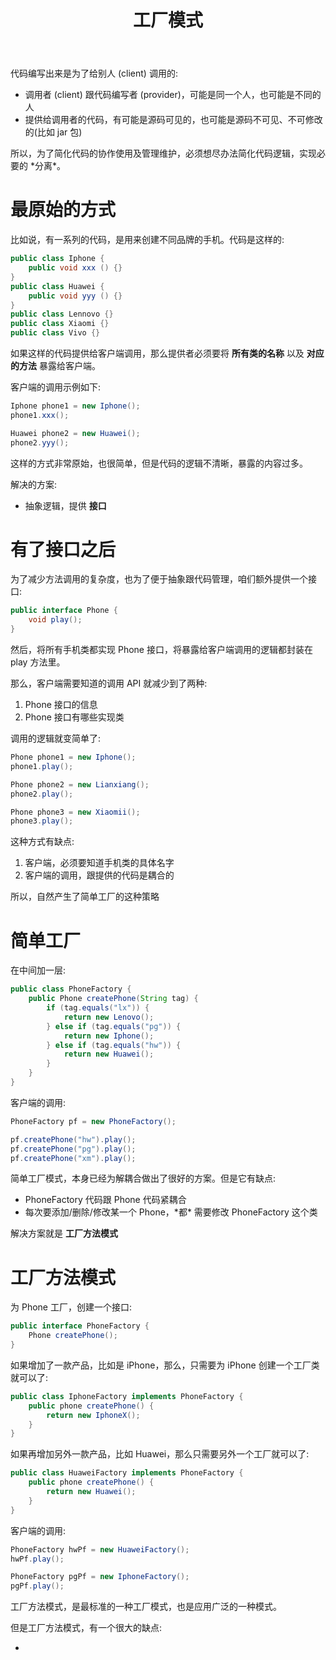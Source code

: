 #+TITLE: 工厂模式



代码编写出来是为了给别人 (client) 调用的:
- 调用者 (client) 跟代码编写者 (provider)，可能是同一个人，也可能是不同的人
- 提供给调用者的代码，有可能是源码可见的，也可能是源码不可见、不可修改的(比如 jar 包)

所以，为了简化代码的协作使用及管理维护，必须想尽办法简化代码逻辑，实现必要的 *分离*。


* 最原始的方式

比如说，有一系列的代码，是用来创建不同品牌的手机。代码是这样的:
#+BEGIN_SRC java
  public class Iphone {
      public void xxx () {}
  }
  public class Huawei {
      public void yyy () {}
  }
  public class Lennovo {}
  public class Xiaomi {}
  public class Vivo {}
#+END_SRC

如果这样的代码提供给客户端调用，那么提供者必须要将 *所有类的名称* 以及 *对应的方法* 暴露给客户端。

客户端的调用示例如下:
#+BEGIN_SRC java
  Iphone phone1 = new Iphone();
  phone1.xxx();

  Huawei phone2 = new Huawei();
  phone2.yyy();
#+END_SRC

这样的方式非常原始，也很简单，但是代码的逻辑不清晰，暴露的内容过多。

解决的方案:
- 抽象逻辑，提供 *接口*

* 有了接口之后

为了减少方法调用的复杂度，也为了便于抽象跟代码管理，咱们额外提供一个接口:
#+BEGIN_SRC java
  public interface Phone {
      void play();
  }
#+END_SRC

然后，将所有手机类都实现 Phone 接口，将暴露给客户端调用的逻辑都封装在 play 方法里。

那么，客户端需要知道的调用 API 就减少到了两种:
1. Phone 接口的信息
2. Phone 接口有哪些实现类

调用的逻辑就变简单了:
#+BEGIN_SRC java
  Phone phone1 = new Iphone();
  phone1.play();

  Phone phone2 = new Lianxiang();
  phone2.play();

  Phone phone3 = new Xiaomii();
  phone3.play();
#+END_SRC

这种方式有缺点:
1. 客户端，必须要知道手机类的具体名字
2. 客户端的调用，跟提供的代码是耦合的

所以，自然产生了简单工厂的这种策略

* 简单工厂

在中间加一层:

#+BEGIN_SRC java
  public class PhoneFactory {
      public Phone createPhone(String tag) {
          if (tag.equals("lx")) {
              return new Lenovo();
          } else if (tag.equals("pg")) {
              return new Iphone();
          } else if (tag.equals("hw")) {
              return new Huawei();
          }
      }
  }
#+END_SRC

客户端的调用:

#+BEGIN_SRC java
  PhoneFactory pf = new PhoneFactory();

  pf.createPhone("hw").play();
  pf.createPhone("pg").play();
  pf.createPhone("xm").play();
#+END_SRC

简单工厂模式，本身已经为解耦合做出了很好的方案。但是它有缺点:
- PhoneFactory 代码跟 Phone 代码紧耦合
- 每次要添加/删除/修改某一个 Phone，*都* 需要修改 PhoneFactory 这个类

解决方案就是 *工厂方法模式*

* 工厂方法模式

为 Phone 工厂，创建一个接口:
#+BEGIN_SRC java
  public interface PhoneFactory {
      Phone createPhone();
  }
#+END_SRC

如果增加了一款产品，比如是 iPhone，那么，只需要为 iPhone 创建一个工厂类就可以了:
#+BEGIN_SRC java
  public class IphoneFactory implements PhoneFactory {
      public phone createPhone() {
          return new IphoneX();
      }
  }
#+END_SRC

如果再增加另外一款产品，比如 Huawei，那么只需要另外一个工厂就可以了:
#+BEGIN_SRC java
  public class HuaweiFactory implements PhoneFactory {
      public phone createPhone() {
          return new Huawei();
      }
  }
#+END_SRC

客户端的调用:
#+BEGIN_SRC java
  PhoneFactory hwPf = new HuaweiFactory();
  hwPf.play();

  PhoneFactory pgPf = new IphoneFactory();
  pgPf.play();
#+END_SRC

工厂方法模式，是最标准的一种工厂模式，也是应用广泛的一种模式。

但是工厂方法模式，有一个很大的缺点:
- 
